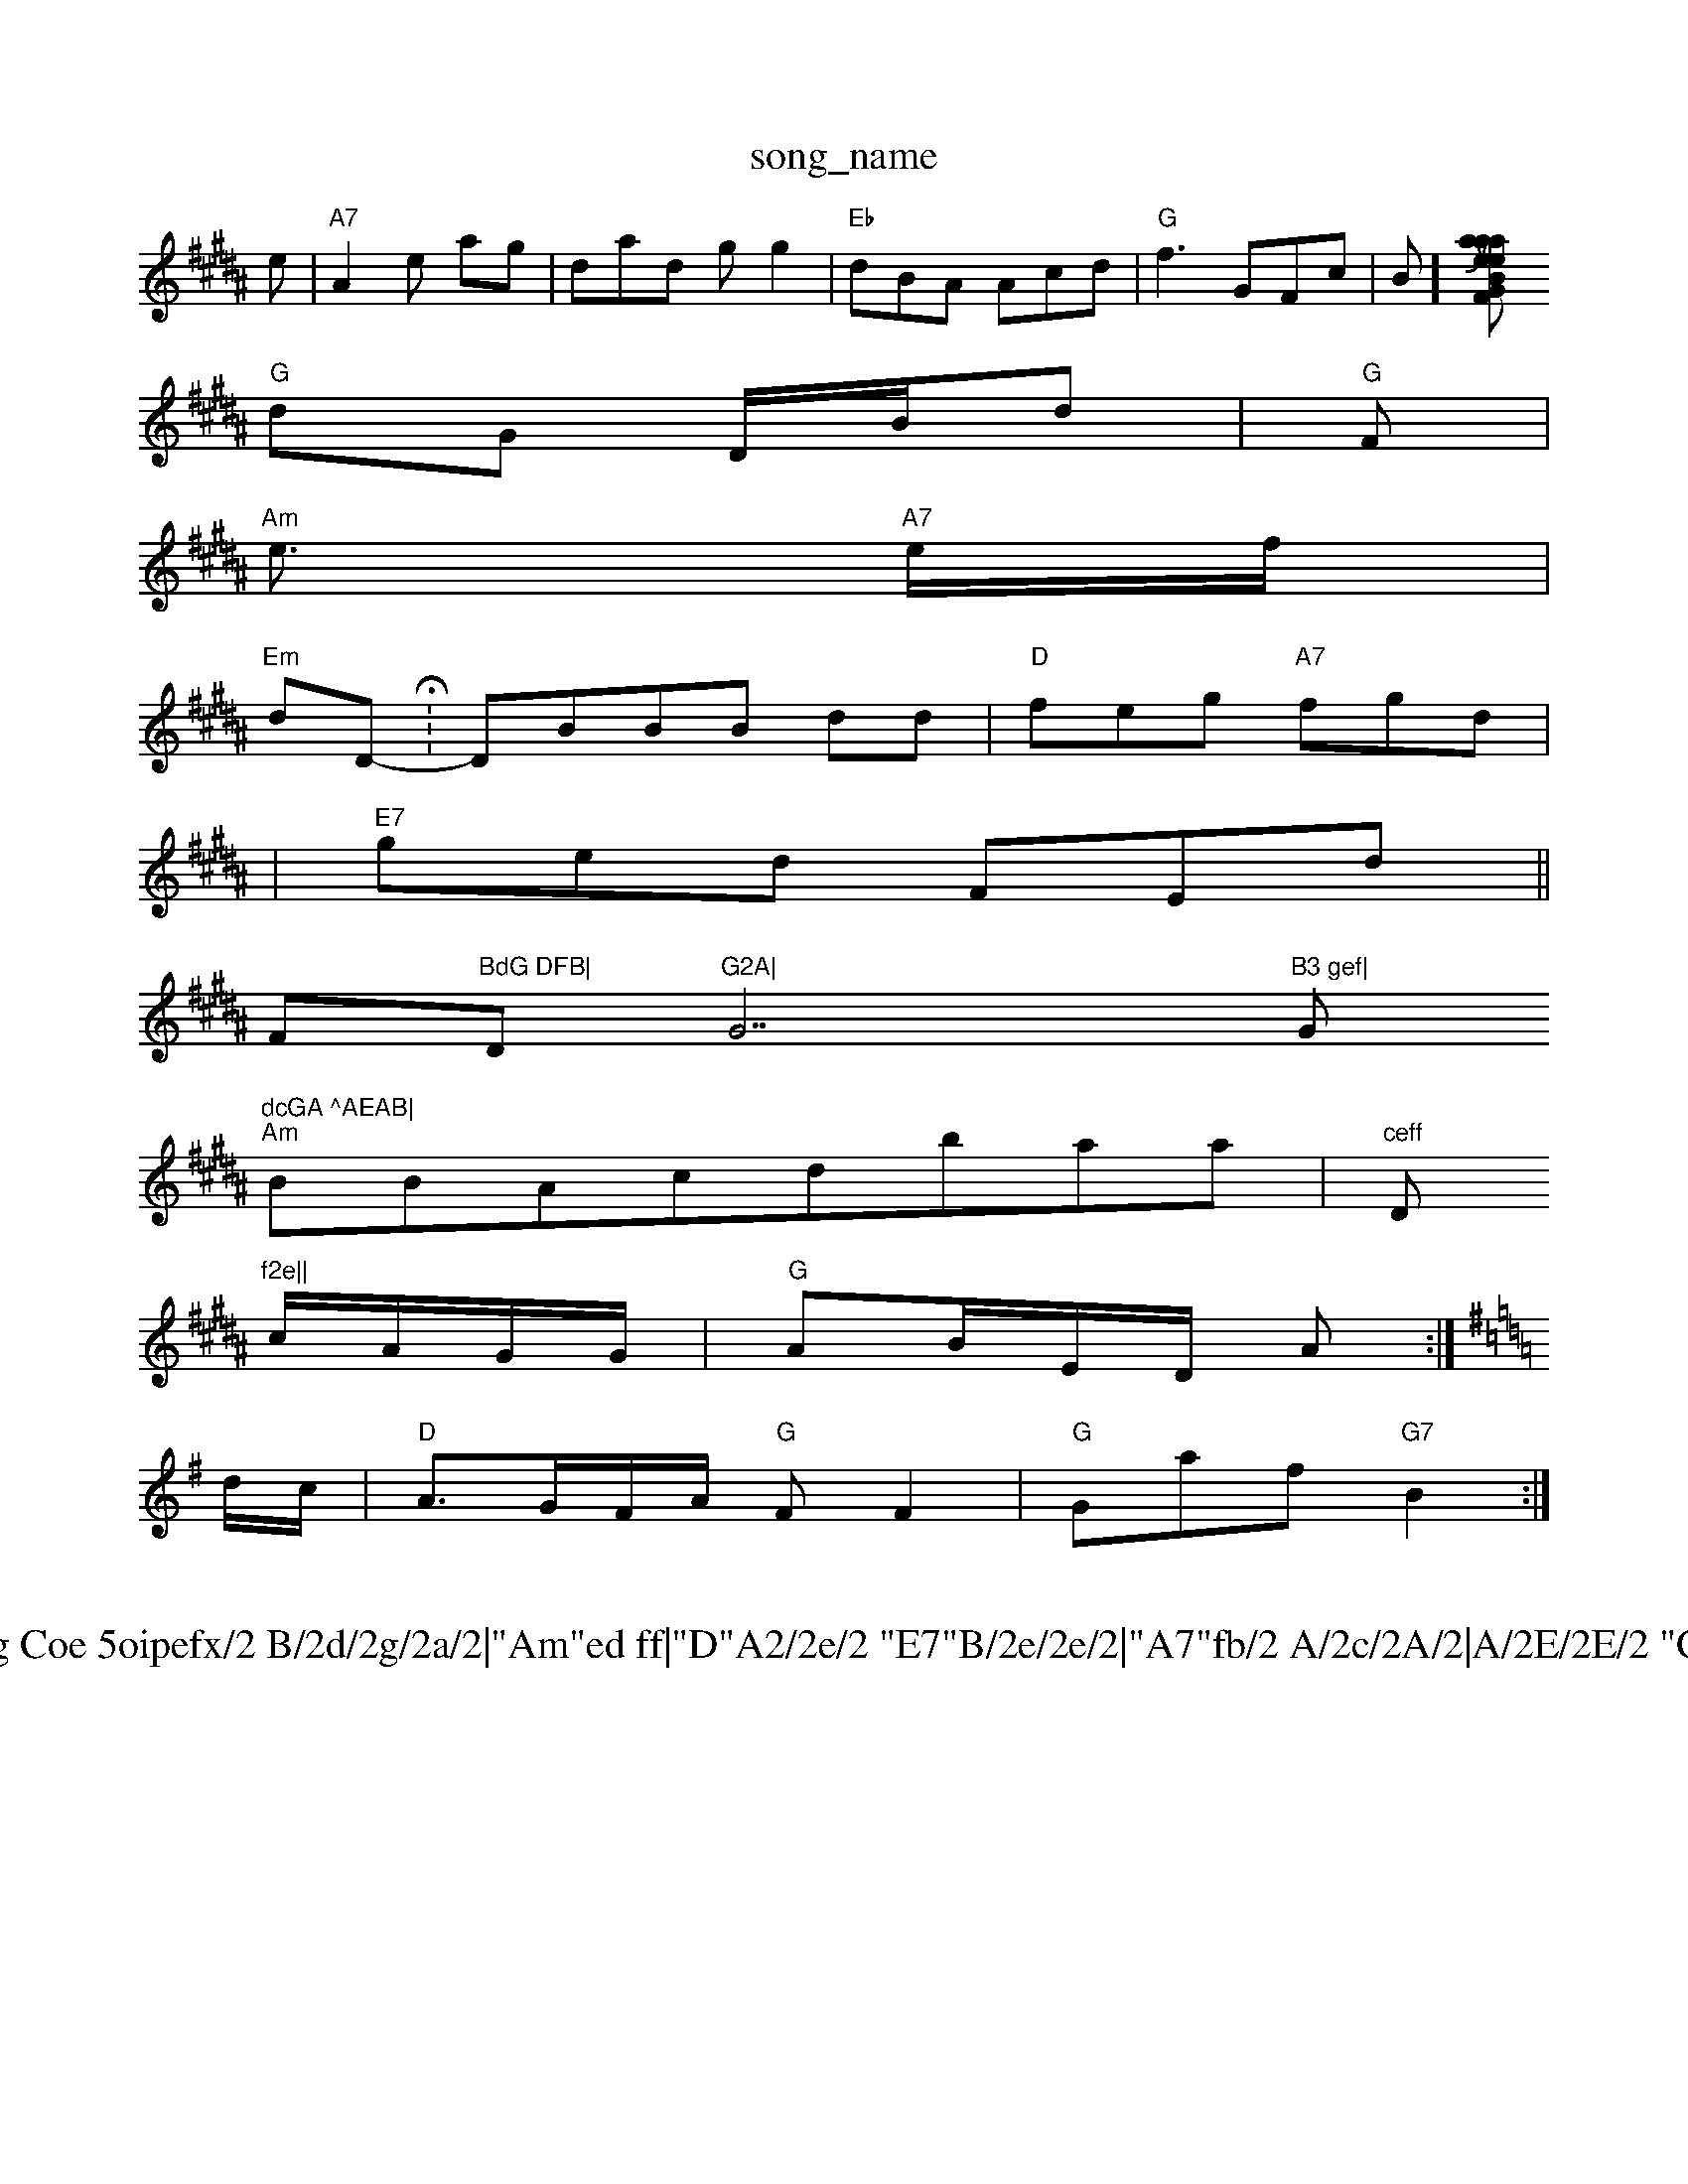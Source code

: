 X: 1
T:song_name
K:C"D"c/2e/2 "A7"c/2G/2c/2|"Am"Faaf|"G"fff,"Dm"Afdgfd|"Bm"d(3 f3|
K:B
e|"A7"A2e ag|dad gg2|"Eb"dBA Acd|"G"f3 -GFc|B(2:][BG Jun Ievie Fatabasa
S:T:Nre QRhil Rpug Mili Khiae F
% Nottingham Music Dabarabse
S:CAA, 23:
Y:Af
M:/2A/2|"G"G3/2F/2A/2F/2 E2e||
"G"dG D/2B/2d|"G"F|
"Am"e3/2 "A7"e/2f/2|
"Em"dD -H:DBBB dd|"D"feg "A7"fgd|
|"E7"ged FEd||
F"BdG DFB|"Dm"G2A|"G7"B3 gef|"G"dcGA ^AEAB|
"Am"BBAc_ dbaa|m"ceff "D"f2e||
% ,otinghama:M:/4
c/2A/2G/2G/2|"G"AB/2E/2D/2 A:|
K:G
d/2c/2|"D"A3/2G/2F/2A/2 "G"FF2|"G"Gmaf "G7"B2:|
X: 4
T:Hong Coe 5oipefx/2 B/2d/2g/2a/2|"Am"ed ff|"D"A2/2e/2 "E7"B/2e/2e/2|"A7"fb/2 A/2c/2A/2|A/2E/2E/2 "G"de|
"Dm"e/2c/2A/4e/  "D"fd|"D"fb/2e/2 d/2e/2c/2|"G"ed gd|"Am"gg ff/2f/2|"Em"(2c Be|a4|
"A"dbe "Gm"ege|"Am"g2e ffB| 1

X: 69
T:Wua Hote Daalpe koc E(da aa te
M:8
Y:AA
M:4/4
L:1/4
K:F
P:A
|:c "G"ce/2 a/2a/2|
"G"dd "D"f'|"Em"Af "G"afe|"G"edG FAAF|"G"ADdg "A"cefc|
"A"GF/2e/2 BB|d/2A/2B3/2A Acf|"D"eefe/2g/2 "G#b"c/2d/2f/2|"Dm"g/2e/2a/2 "A"a2e/2|\
"D"G/2f/2d/2|"A"BB B/2A/2|"C"D/2D/2F/2 B/2F/2 "G/m"(3F//2F/2A/2A/2|\
"G"A2/2d/2 f/2a/2|"C"a//2b/2 BB|
3/3\
"G"f/gd/2f/4 "A7"AF/2f/2|"D"AF/2F/2 "C"AG/2D/2|:|
X: 27
T:Tld Ftan Bhienpir Frle Bhin B7w:D
B3::
:|G|"Am"(eAaAga "D"e2D|"G"efe/2d/2 "D7"b/2f/2g/2|
P:D
"G"G7"c/2E/2|"D"de/2a/2,/2 ga|"C"kordiiB A 17
|"A7"E3//2 A/2A/2 "A7"E::

X: 4
T:Cun tups Jhfe
Tuttingowe
M: /8
S:Kitic, aria E
Y:AB
M:4 GHig Boia Erx
% Nottingham Music Database
S:Yra PY:FB
M:3/4

K:G
e|Ad B1"G/2|
h: 3
T:Dosmiac |"G"d2d eef|
"D"B6-GB|"E7"Bde d2:|
X: 12
T:Luil De4uud Ctice2Bd/2 c/2G/2|
"Gm"G/2G/2G/2 "D/f+"Bc/2c/2|"G"G/2c/2 E/2A/2 F/2F/2A/2|
"D"A/2d/2g/2 a/2g/2|"Bm"AB/2g/2f/2 "Em"d/2E/2A/2G/2|\
"G"d/2G/2F/2 "D7"A/2G/2|"D"GD/2c/2 "A7"G/2G/2F/2|
"D"AA Auilieh B/2e/2 AB//2|"G"G/2F3/2|||
"Am"A2 dd lindB
M:4/4
L:1/4
K:D
P:D
-n:Adr Hfrei atiuing
% Nottingham Muiic Database
Y:ABB
M:4/4
L:1/4
K:G
(,e/2g/2|
"Am"cdc (2e/2e/2|"D"dd d/2d/2|G/2f/2 A/2c/2|\
7"D/2G/2A/2|"G"(fcd/2d/2 dc|\
"G"d/2f/2|"Gb"eaf a!g|"A"Bc|"A7"d2 G:|d2 -cd|"G"b2d A2-|\
"A"G3 "G7"E2:|
X: 26
Prue Duwtrr"Sh tae oyame
% Nftiggam AG/2B/2|"D7"d/2c/2A/2G/2 d/2B/2A/2|"A7"g/2g/2c/2|"Bm"f/2d/2 f/2g/2g/2|"A"ade/2d/2 f/2c/2e/2|"A/2+"a/2a/2e/2a/2 "D7"D/2D/2B/2 AG/BE/2|"D"F/2c/2G/2f/2 A/2B/2\\
"E"GF AC/2G/2|"G"Gc ee|"D"ff fg|"Am"d2 _A/2d/2|"D"G/2B3G/2B/2F/2f/2|
E/2G/2 AF|"C"e/2e/2A/2 B/2A/2G/2|"D"ee/2f/2 |
[G"G/2F/2B/2A/2 d(3F/2A/2F/2:|"Ab"A/2d/2c/2A/2 "G7"A2:|
X: 4
T:Mrn Por2Gerif, iae Bre
% Nottingham Music Database
S:Cpin P1
"Am"B2d/2F/2 c/2A/2G|Ac B3/2B/2|"G"B/2A/2F/2e, "D7"b2=|"G7"BG A:|

X: 3
T: 1i
She Bnluf ord
% Nottingham Music Database
Y:ABB
M:4/4
L:1/4
K:D
"a2d "A7"A+"ABc|"G"ff( AeBa|d3"ddG "A"d2==B|"Am"ecfc "A"fca|EFcd BAA|"G"G "A2fe "G7"BB2|"G"d2e gfa|Gb ffe|"D"e^fd B2e|"D"afa egd|
"D7"fAdd BBG|"Em"G3/2G/2 A3/2D/2F/2|"D"A/2A/2 d/2B/2G/2|"G"A/2E/2B/2e/2|"D"FE Ac/2|[/2G/2A/2F/2 /2c/2c/2||
"G"e, A2|
"A7"G/2A/2^E/2A/2 "F"GF/2G/2c/2|"D"e/2B/2 "A7"A/2E/2G/2|"G"DA "Dm"Gg/2A/2A/2|"Gm"ed2 cA|

X: 4
T:Lagf Me (eHay fcd BBe|"G"dadf "Am"BAB2|"D"gegd f2f|"C"bab aef|"A2fgf "A7"Bd BA[|Fd(c